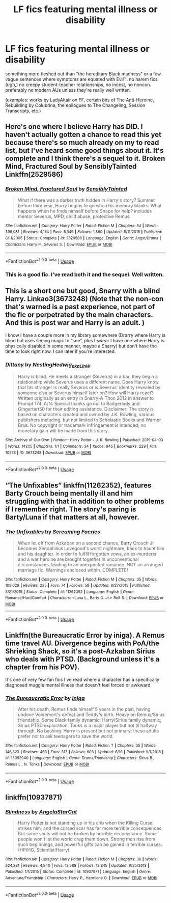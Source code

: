 #+TITLE: LF fics featuring mental illness or disability

* LF fics featuring mental illness or disability
:PROPERTIES:
:Author: trichstersongs
:Score: 5
:DateUnix: 1561375496.0
:DateShort: 2019-Jun-24
:FlairText: Request
:END:
something more fleshed out than "the hereditary Black madness" or a few vague sentences where symptoms are equated with Evil™. no harem fics (ugh,) no creepy student-teacher relationships, no incest, no noncon. preferably no modern AUs unless they're really well written.

(examples: works by LadyAltair on FF, certain bits of The Anti-Heroine, Rebuilding by Colubrina, the epilogues to The Changeling, Session Transcripts, etc.)


** Here's one where I believe Harry has DID. I haven't actually gotten a chance to read this yet because there's so much already on my to read list, but I've heard some good things about it. It's complete and I think there's a sequel to it. Broken Mind, Fractured Soul by SensiblyTainted Linkffn(2529586)
:PROPERTIES:
:Author: bex1399
:Score: 2
:DateUnix: 1561376119.0
:DateShort: 2019-Jun-24
:END:

*** [[https://www.fanfiction.net/s/2529586/1/][*/Broken Mind, Fractured Soul/*]] by [[https://www.fanfiction.net/u/747438/SensiblyTainted][/SensiblyTainted/]]

#+begin_quote
  What if there was a darker truth hidden in Harry's story? Summer before third year, Harry begins to question his memory blanks. What happens when he finds himself before Snape for help? includes mentor Severus, MPD, child abuse, protective Remus
#+end_quote

^{/Site/:} ^{fanfiction.net} ^{*|*} ^{/Category/:} ^{Harry} ^{Potter} ^{*|*} ^{/Rated/:} ^{Fiction} ^{M} ^{*|*} ^{/Chapters/:} ^{54} ^{*|*} ^{/Words/:} ^{398,081} ^{*|*} ^{/Reviews/:} ^{4,154} ^{*|*} ^{/Favs/:} ^{5,346} ^{*|*} ^{/Follows/:} ^{1,860} ^{*|*} ^{/Updated/:} ^{5/11/2015} ^{*|*} ^{/Published/:} ^{8/11/2005} ^{*|*} ^{/Status/:} ^{Complete} ^{*|*} ^{/id/:} ^{2529586} ^{*|*} ^{/Language/:} ^{English} ^{*|*} ^{/Genre/:} ^{Angst/Drama} ^{*|*} ^{/Characters/:} ^{Harry} ^{P.,} ^{Severus} ^{S.} ^{*|*} ^{/Download/:} ^{[[http://www.ff2ebook.com/old/ffn-bot/index.php?id=2529586&source=ff&filetype=epub][EPUB]]} ^{or} ^{[[http://www.ff2ebook.com/old/ffn-bot/index.php?id=2529586&source=ff&filetype=mobi][MOBI]]}

--------------

*FanfictionBot*^{2.0.0-beta} | [[https://github.com/tusing/reddit-ffn-bot/wiki/Usage][Usage]]
:PROPERTIES:
:Author: FanfictionBot
:Score: 2
:DateUnix: 1561376128.0
:DateShort: 2019-Jun-24
:END:


*** This is a good fic. I've read both it and the sequel. Well written.
:PROPERTIES:
:Author: angeliqu
:Score: 1
:DateUnix: 1561394954.0
:DateShort: 2019-Jun-24
:END:


** This is a short one but good, Snarry with a blind Harry. Linkao3(3673248) (Note that the non-con that's warned is a past experience, not part of the fic or perpetrated by the main characters. And this is post war and Harry is an adult. )

I know I have a couple more in my library somewhere (Drarry where Harry is blind but uses seeing magic to “see”, plus I swear I have one where Harry is physically disabled in some manner, maybe a Snarry) but don't have the time to look right now. I can later if you're interested.
:PROPERTIES:
:Author: angeliqu
:Score: 2
:DateUnix: 1561394802.0
:DateShort: 2019-Jun-24
:END:

*** [[https://archiveofourown.org/works/3673248][*/Dittany/*]] by [[https://www.archiveofourown.org/users/NestingHedwig_aka_LinW/pseuds/NestingHedwig_aka_LinW][/NestingHedwig_aka_LinW/]]

#+begin_quote
  Harry is blind. He meets a stranger (Severus) in a bar, they begin a relationship while Severus uses a different name. Does Harry know that his stranger is really Severus or is Severus' identity revealed by someone else or Severus himself later on? How will Harry react?Written originally as an entry in Snarry-A-Thon 2012 in answer to Prompt 174. A/N: Special thanks go out to Badgerlady and Gingertart50 for their editing assistance. Disclaimer: The story is based on characters created and owned by J.K. Rowling, various publishers including, but not limited to Scholastic Books and Warner Bros. No copyright or trademark infringement is intended; no monetary gain will be made from this story.
#+end_quote

^{/Site/:} ^{Archive} ^{of} ^{Our} ^{Own} ^{*|*} ^{/Fandom/:} ^{Harry} ^{Potter} ^{-} ^{J.} ^{K.} ^{Rowling} ^{*|*} ^{/Published/:} ^{2015-04-03} ^{*|*} ^{/Words/:} ^{14205} ^{*|*} ^{/Chapters/:} ^{1/1} ^{*|*} ^{/Comments/:} ^{34} ^{*|*} ^{/Kudos/:} ^{945} ^{*|*} ^{/Bookmarks/:} ^{229} ^{*|*} ^{/Hits/:} ^{10273} ^{*|*} ^{/ID/:} ^{3673248} ^{*|*} ^{/Download/:} ^{[[https://archiveofourown.org/downloads/3673248/Dittany.epub?updated_at=1538411607][EPUB]]} ^{or} ^{[[https://archiveofourown.org/downloads/3673248/Dittany.mobi?updated_at=1538411607][MOBI]]}

--------------

*FanfictionBot*^{2.0.0-beta} | [[https://github.com/tusing/reddit-ffn-bot/wiki/Usage][Usage]]
:PROPERTIES:
:Author: FanfictionBot
:Score: 1
:DateUnix: 1561394815.0
:DateShort: 2019-Jun-24
:END:


** “The Unfixables” linkffn(11262352), features Barty Crouch being mentally ill and him struggling with that in addition to other problems if I remember right. The story's paring is Barty/Luna if that matters at all, however.
:PROPERTIES:
:Author: Lucylouluna
:Score: 1
:DateUnix: 1561389692.0
:DateShort: 2019-Jun-24
:END:

*** [[https://www.fanfiction.net/s/11262352/1/][*/The Unfixables/*]] by [[https://www.fanfiction.net/u/2077452/Screaming-Faeries][/Screaming Faeries/]]

#+begin_quote
  When let off from Azkaban on a second chance, Barty Crouch Jr becomes Xenophilius Lovegood's worst nightmare, back to haunt him and his daughter. In order to fulfill forgotten vows, an ex-murderer and a war heroine are brought together in unconventional circumstances, leading to an unexpected romance. NOT an arranged marriage fic. Warnings enclosed within. COMPLETE!
#+end_quote

^{/Site/:} ^{fanfiction.net} ^{*|*} ^{/Category/:} ^{Harry} ^{Potter} ^{*|*} ^{/Rated/:} ^{Fiction} ^{M} ^{*|*} ^{/Chapters/:} ^{35} ^{*|*} ^{/Words/:} ^{109,029} ^{*|*} ^{/Reviews/:} ^{225} ^{*|*} ^{/Favs/:} ^{74} ^{*|*} ^{/Follows/:} ^{59} ^{*|*} ^{/Updated/:} ^{8/27/2015} ^{*|*} ^{/Published/:} ^{5/21/2015} ^{*|*} ^{/Status/:} ^{Complete} ^{*|*} ^{/id/:} ^{11262352} ^{*|*} ^{/Language/:} ^{English} ^{*|*} ^{/Genre/:} ^{Romance/Hurt/Comfort} ^{*|*} ^{/Characters/:} ^{<Luna} ^{L.,} ^{Barty} ^{C.} ^{Jr.>} ^{Rolf} ^{S.} ^{*|*} ^{/Download/:} ^{[[http://www.ff2ebook.com/old/ffn-bot/index.php?id=11262352&source=ff&filetype=epub][EPUB]]} ^{or} ^{[[http://www.ff2ebook.com/old/ffn-bot/index.php?id=11262352&source=ff&filetype=mobi][MOBI]]}

--------------

*FanfictionBot*^{2.0.0-beta} | [[https://github.com/tusing/reddit-ffn-bot/wiki/Usage][Usage]]
:PROPERTIES:
:Author: FanfictionBot
:Score: 1
:DateUnix: 1561389698.0
:DateShort: 2019-Jun-24
:END:


** Linkffn(the Bureaucratic Error by iniga). A Remus time travel AU. Divergence begins with PoA/the Shrieking Shack, so it's a post-Azkaban Sirius who deals with PTSD. (Background unless it's a chapter from his POV).

It's one of very few fan fics I've read where a character has a specifically diagnosed muggle mental illness that doesn't feel forced or awkward.
:PROPERTIES:
:Author: darlingdaaaarling
:Score: 1
:DateUnix: 1561398018.0
:DateShort: 2019-Jun-24
:END:

*** [[https://www.fanfiction.net/s/13052940/1/][*/The Bureaucratic Error/*]] by [[https://www.fanfiction.net/u/49515/Iniga][/Iniga/]]

#+begin_quote
  After his death, Remus finds himself 5 years in the past, having undone Voldemort's defeat and Teddy's birth. Heavy on Remus/Sirius friendship. Some Black family dynamic; Harry/Sirius family dynamic; Sirius PTSD exploration. Tonks is a major player but not til halfway through. No bashing. Harry is present but not primary; these adults prefer not to ask teenagers to save the world.
#+end_quote

^{/Site/:} ^{fanfiction.net} ^{*|*} ^{/Category/:} ^{Harry} ^{Potter} ^{*|*} ^{/Rated/:} ^{Fiction} ^{T} ^{*|*} ^{/Chapters/:} ^{35} ^{*|*} ^{/Words/:} ^{146,823} ^{*|*} ^{/Reviews/:} ^{459} ^{*|*} ^{/Favs/:} ^{313} ^{*|*} ^{/Follows/:} ^{603} ^{*|*} ^{/Updated/:} ^{6/16} ^{*|*} ^{/Published/:} ^{9/1/2018} ^{*|*} ^{/id/:} ^{13052940} ^{*|*} ^{/Language/:} ^{English} ^{*|*} ^{/Genre/:} ^{Drama/Friendship} ^{*|*} ^{/Characters/:} ^{Sirius} ^{B.,} ^{Remus} ^{L.,} ^{N.} ^{Tonks} ^{*|*} ^{/Download/:} ^{[[http://www.ff2ebook.com/old/ffn-bot/index.php?id=13052940&source=ff&filetype=epub][EPUB]]} ^{or} ^{[[http://www.ff2ebook.com/old/ffn-bot/index.php?id=13052940&source=ff&filetype=mobi][MOBI]]}

--------------

*FanfictionBot*^{2.0.0-beta} | [[https://github.com/tusing/reddit-ffn-bot/wiki/Usage][Usage]]
:PROPERTIES:
:Author: FanfictionBot
:Score: 1
:DateUnix: 1561398030.0
:DateShort: 2019-Jun-24
:END:


** linkffn(10937871)
:PROPERTIES:
:Author: lifelongs
:Score: 0
:DateUnix: 1561378136.0
:DateShort: 2019-Jun-24
:END:

*** [[https://www.fanfiction.net/s/10937871/1/][*/Blindness/*]] by [[https://www.fanfiction.net/u/717542/AngelaStarCat][/AngelaStarCat/]]

#+begin_quote
  Harry Potter is not standing up in his crib when the Killing Curse strikes him, and the cursed scar has far more terrible consequences. But some souls will not be broken by horrible circumstance. Some people won't let the world drag them down. Strong men rise from such beginnings, and powerful gifts can be gained in terrible curses. (HP/HG, Scientist!Harry)
#+end_quote

^{/Site/:} ^{fanfiction.net} ^{*|*} ^{/Category/:} ^{Harry} ^{Potter} ^{*|*} ^{/Rated/:} ^{Fiction} ^{M} ^{*|*} ^{/Chapters/:} ^{38} ^{*|*} ^{/Words/:} ^{324,281} ^{*|*} ^{/Reviews/:} ^{4,940} ^{*|*} ^{/Favs/:} ^{12,588} ^{*|*} ^{/Follows/:} ^{12,845} ^{*|*} ^{/Updated/:} ^{9/25/2018} ^{*|*} ^{/Published/:} ^{1/1/2015} ^{*|*} ^{/Status/:} ^{Complete} ^{*|*} ^{/id/:} ^{10937871} ^{*|*} ^{/Language/:} ^{English} ^{*|*} ^{/Genre/:} ^{Adventure/Friendship} ^{*|*} ^{/Characters/:} ^{Harry} ^{P.,} ^{Hermione} ^{G.} ^{*|*} ^{/Download/:} ^{[[http://www.ff2ebook.com/old/ffn-bot/index.php?id=10937871&source=ff&filetype=epub][EPUB]]} ^{or} ^{[[http://www.ff2ebook.com/old/ffn-bot/index.php?id=10937871&source=ff&filetype=mobi][MOBI]]}

--------------

*FanfictionBot*^{2.0.0-beta} | [[https://github.com/tusing/reddit-ffn-bot/wiki/Usage][Usage]]
:PROPERTIES:
:Author: FanfictionBot
:Score: 1
:DateUnix: 1561378153.0
:DateShort: 2019-Jun-24
:END:
